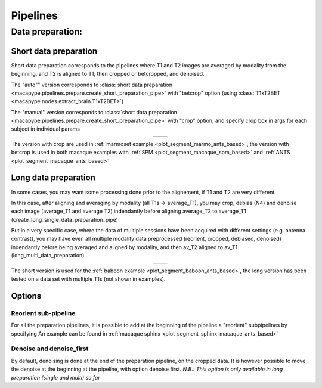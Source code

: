 .. _pipelines:

Pipelines
__________________

Data preparation:
-----------------

Short data preparation
~~~~~~~~~~~~~~~~~~~~~~

Short data preparation corresponds to the pipelines where T1 and T2 images are averaged by modality from the beginning, and T2 is aligned to T1, then cropped or betcropped, and denoised.

The "auto"" version corresponds to :class:`short data preparation <macapype.pipelines.prepare.create_short_preparation_pipe>` with "betcrop" option (using :class:`T1xT2BET <macapype.nodes.extract_brain.T1xT2BET>`)

The "manual" version corresponds to :class:`short data preparation <macapype.pipelines.prepare.create_short_preparation_pipe>` with "crop" option, and specify crop box in args for each subject in individual params

.. _short_prep:
.. |logo1| image:: ./img/short_manual_preparation_pipe/graph.png
    :scale: 100%

.. |logo2| image:: ./img/short_auto_preparation_pipe/graph.png
    :scale: 100%

.. table::
   :align: center

   +---------+---------+
   | |logo1| | |logo2| |
   +---------+---------+

The version with crop are used in :ref:`marmoset example <plot_segment_marmo_ants_based>`, the version with betcrop is used in both macaque examples with
:ref:`SPM <plot_segment_macaque_spm_based>` and :ref:`ANTS <plot_segment_macaque_ants_based>`

Long data preparation
~~~~~~~~~~~~~~~~~~~~~~~~~~~~~~~~

In some cases, you may want some processing done prior to the alignement, if T1 and T2 are very different.

In this case, after aligning and averaging by modality (all T1s -> average_T1), you may crop, debias (N4) and denoise each image (average_T1 and average T2) indendantly before aligning average_T2 to average_T1 (create_long_single_data_preparation_pipe)

But in a very specific case, where the data of multiple sessions have been acquired with different settings (e.g. antenna contrast), you may have even all multiple modality data preprocessed (reorient, cropped, debiased, denoised) indendantly before being averaged and aligned by modality, and then av_T2 aligned to av_T1 (long_multi_data_preparation)

.. _long_prep:
.. |logo3| image:: ./img/long_single_preparation_pipe/graph.png
    :scale: 80%

.. |logo4| image:: ./img/long_multi_preparation_pipe/graph.png
    :scale: 80%

.. table::
   :align: center

   +---------+---------+
   | |logo3| | |logo4| |
   +---------+---------+

The short version is used for the :ref:`baboon example <plot_segment_baboon_ants_based>`, the long version has been tested on a data set with multiple T1s (not shown in examples).

Options
~~~~~~~~~

Reorient sub-pipeline
**********************

For all the preparation pipelines, it is possible to add at the beginning of the pipeline a "reorient" subpipelines by specifying
An example can be found in :ref:`macaque sphinx <plot_segment_sphinx_macaque_ants_based>`

Denoise and denoise_first
**************************

By default, denoising is done at the end of the preparation pipeline, on the cropped data. It is however possible to move the denoise at the beginning at the pipeline, with option denoise first. *N.B.:  This option is only available in long preparation (single and multi) so far*
